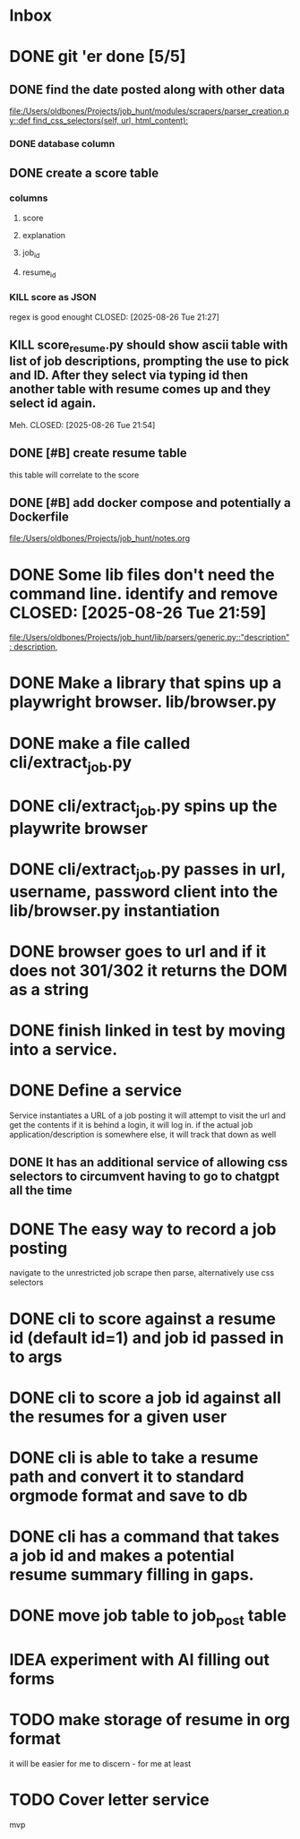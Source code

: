 * Inbox
* DONE git 'er done [5/5]
CLOSED: [2025-08-26 Tue 21:54]
** DONE find the date posted along with other data
CLOSED: [2025-08-26 Tue 14:06]
:LOGBOOK:
CLOCK: [2025-08-26 Tue 09:54]--[2025-08-26 Tue 14:06] =>  4:12
:END:
[[file:/Users/oldbones/Projects/job_hunt/modules/scrapers/parser_creation.py::def find_css_selectors(self, url, html_content):]]
*** DONE database column
CLOSED: [2025-08-26 Tue 14:06]
** DONE create a score table
CLOSED: [2025-08-26 Tue 21:27]
*** columns
**** score
**** explanation
**** job_id
**** resume_id
*** KILL score as JSON
regex is good enought
CLOSED: [2025-08-26 Tue 21:27]
** KILL score_resume.py should show ascii table with list of job descriptions, prompting the use to pick and ID.  After they select via typing id then another table with resume comes up and they select id again.
Meh.
CLOSED: [2025-08-26 Tue 21:54]
** DONE [#B] create resume table
CLOSED: [2025-08-26 Tue 20:05]
this table will correlate to the score

** DONE [#B] add docker compose and potentially a Dockerfile
CLOSED: [2025-08-26 Tue 20:05]
[[file:/Users/oldbones/Projects/job_hunt/notes.org]]
* DONE Some lib files don't need the command line. identify and remove CLOSED: [2025-08-26 Tue 21:59]

[[file:/Users/oldbones/Projects/job_hunt/lib/parsers/generic.py::"description": description,]]
* DONE Make a library that spins up a playwright browser. lib/browser.py
CLOSED: [2025-01-27 Mon]
* DONE make a file called cli/extract_job.py
CLOSED: [2025-01-27 Mon]
* DONE cli/extract_job.py spins up the playwrite browser
CLOSED: [2025-01-27 Mon]
* DONE cli/extract_job.py passes in url, username, password  client into the lib/browser.py instantiation
CLOSED: [2025-01-27 Mon]
* DONE browser goes to url and if it does not 301/302 it returns the DOM as a string
CLOSED: [2025-01-27 Mon]
* DONE finish linked in test by moving into a service.
CLOSED: [2025-09-03 Wed 20:33]
* DONE Define a service
CLOSED: [2025-09-03 Wed 20:33]
Service instantiates a URL of a job posting
it will attempt to visit the url and get the contents
if it is behind a login, it will log in.
if the actual job application/description is somewhere else, it will track that down as well
** DONE It has an additional service of allowing css selectors to circumvent having to go to chatgpt all the time
CLOSED: [2025-09-03 Wed 20:32]
* DONE The easy way to record a job posting
CLOSED: [2025-09-03 Wed 20:31]
navigate to the unrestricted job
scrape then parse, alternatively use css selectors
* DONE cli to score against a resume id (default id=1) and job id passed in to args
CLOSED: [2025-09-08 Mon]
* DONE cli to score a job id against all the resumes for a given user
CLOSED: [2025-09-08 Mon]
* DONE cli is able to take a resume path and convert it to standard orgmode format and save to db
CLOSED: [2025-09-07 Sun 11:51]
* DONE cli has a command that takes a job id and makes a potential resume summary filling in gaps.
CLOSED: [2025-09-08 Mon]
* DONE move job table to job_post table
CLOSED: [2025-09-07 Sun 11:52]
* IDEA experiment with AI filling out forms
* TODO make storage of resume in org format
it will be easier for me to discern - for me at least
* TODO Cover letter service
mvp
